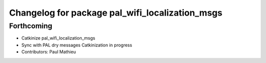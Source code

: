 ^^^^^^^^^^^^^^^^^^^^^^^^^^^^^^^^^^^^^^^^^^^^^^^^
Changelog for package pal_wifi_localization_msgs
^^^^^^^^^^^^^^^^^^^^^^^^^^^^^^^^^^^^^^^^^^^^^^^^

Forthcoming
-----------
* Catkinize pal_wifi_localization_msgs
* Sync with PAL dry messages
  Catkinization in progress
* Contributors: Paul Mathieu
